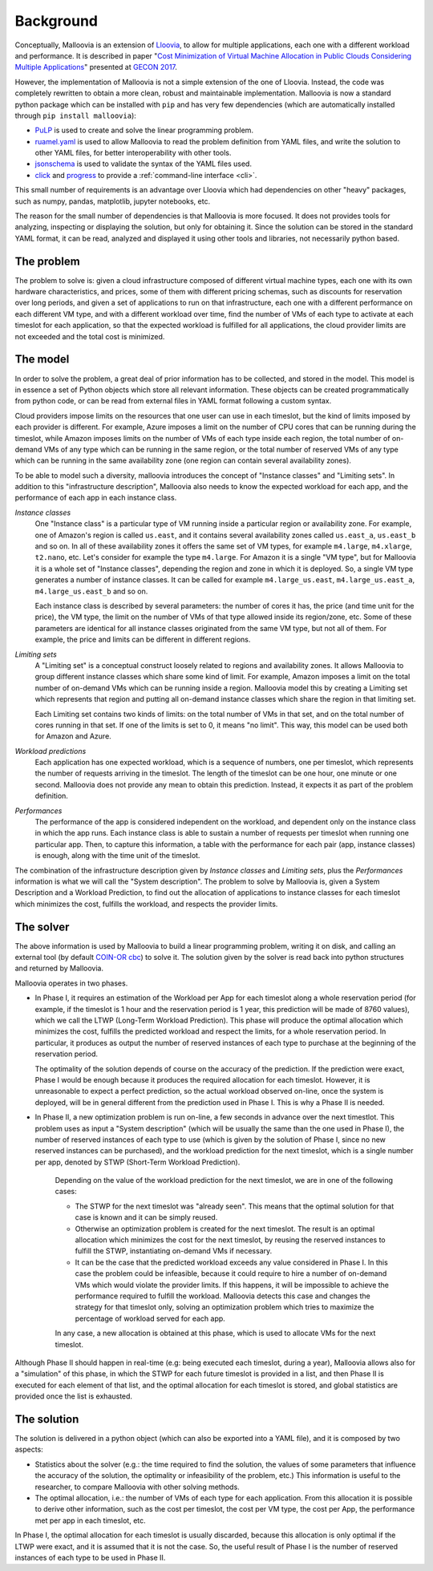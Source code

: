 .. _background:

Background
==========

Conceptually, Malloovia is an extension of `Lloovia <https://github.com/asi-uniovi/lloovia>`_, to allow for multiple applications, each one with a different workload and performance. It is described in paper "`Cost Minimization of Virtual Machine Allocation in Public Clouds Considering Multiple Applications <http://www.atc.uniovi.es/personal/joaquin-entrialgo/pdfs/Entrialgo2017-gecon.pdf>`_" presented at `GECON 2017 <http://2017.gecon-conference.org/>`_.

However, the implementation of Malloovia is not a simple extension of the one of Lloovia. Instead, the code was completely rewritten to obtain a more clean, robust and maintainable implementation. Malloovia is now a standard python package which can be installed with ``pip`` and has very few dependencies (which are automatically installed through ``pip install malloovia``):

* `PuLP <https://pythonhosted.org/PuLP/>`_ is used to create and solve the linear programming problem.
* `ruamel.yaml <https://pypi.python.org/pypi/ruamel.yaml>`_ is used to allow Malloovia to read the problem definition from YAML files, and write the solution to other YAML files, for better interoperability with other tools.
* `jsonschema <https://pypi.python.org/pypi/jsonschema>`_ is used to validate the syntax of the YAML files used.
* `click <http://click.pocoo.org/>`_ and `progress <https://pypi.python.org/pypi/progress>`_ to provide a :ref:`command-line interface <cli>`.

This small number of requirements is an advantage over Lloovia which had dependencies on other "heavy" packages, such as numpy, pandas, matplotlib, jupyter notebooks, etc.

The reason for the small number of dependencies is that Malloovia is more focused. It does not provides tools for analyzing, inspecting or displaying the solution, but only for obtaining it. Since the solution can be stored in the standard YAML format, it can be read, analyzed and displayed it using other tools and libraries, not necessarily python based.


The problem
-----------

The problem to solve is: given a cloud infrastructure composed of different virtual machine types, each one with its own hardware characteristics, and prices, some of them with different pricing schemas, such as discounts for reservation over long periods, and given a set of applications to run on that infrastructure, each one with a different performance on each different VM type, and with a different workload over time, find the number of VMs of each type to activate at each timeslot for each application, so that the expected workload is fulfilled for all applications, the cloud provider limits are not exceeded and the total cost is minimized.


The model
----------------

In order to solve the problem, a great deal of prior information has to be collected, and stored in the model. This model is in essence a set of Python objects which store all relevant information. These objects can be created programmatically from python code, or can be read from external files in YAML format following a custom syntax.

Cloud providers impose limits on the resources that one user can use in each timeslot, but the kind of limits imposed by each provider is different. For example, Azure imposes a limit on the number of CPU cores that can be running during the timeslot, while Amazon imposes limits on the number of VMs of each type inside each region, the total number of on-demand VMs of any type which can be running in the same region, or the total number of reserved VMs of any type which can be running in the same availability zone (one region can contain several availability zones).

To be able to model such a diversity, malloovia introduces the concept of "Instance classes" and "Limiting sets". In addition to this "infrastructure description", Malloovia also needs to know the expected workload for each app, and the performance of each app in each instance class.

*Instance classes*
  One "Instance class" is a particular type of VM running inside a particular region or availability zone. For example, one of Amazon's region is called ``us.east``, and it contains several availability zones called ``us.east_a``, ``us.east_b`` and so on. In all of these availability zones it offers the same set of VM types, for example ``m4.large``, ``m4.xlarge``, ``t2.nano``, etc. Let's consider for example the type ``m4.large``. For Amazon it is a single "VM type", but for Malloovia it is a whole set of "Instance classes", depending the region and zone in which it is deployed. So, a single VM type generates a number of instance classes. It can be called for example ``m4.large_us.east``, ``m4.large_us.east_a``, ``m4.large_us.east_b`` and so on.

  Each instance class is described by several parameters: the number of cores it has, the price (and time unit for the price), the VM type, the limit on the number of VMs of that type allowed inside its region/zone, etc. Some of these parameters are identical for all instance classes originated from the same VM type, but not all of them. For example, the price and limits can be different in different regions.

*Limiting sets*
  A "Limiting set" is a conceptual construct loosely related to regions and availability zones. It allows Malloovia to group different instance classes which share some kind of limit. For example, Amazon imposes a limit on the total number of on-demand VMs which can be running inside a region. Malloovia model this by creating a Limiting set which represents that region and putting all on-demand instance classes which share the region in that limiting set.

  Each Limiting set contains two kinds of limits: on the total number of VMs in that set, and on the total number of cores running in that set. If one of the limits is set to 0, it means "no limit". This way, this model can be used both for Amazon and Azure.

*Workload predictions*
  Each application has one expected workload, which is a sequence of numbers, one per timeslot, which represents the number of requests arriving in the timeslot. The length of the timeslot can be one hour, one minute or one second. Malloovia does not provide any mean to obtain this prediction. Instead, it expects it as part of the problem definition.

*Performances*
   The performance of the app is considered independent on the workload, and dependent only on the instance class in which the app runs. Each instance class is able to sustain a number of requests per timeslot when running one particular app. Then, to capture this information, a table with the performance for each pair (app, instance classes) is enough, along with the time unit of the timeslot.

The combination of the infrastructure description given by *Instance classes* and *Limiting sets*, plus the *Performances* information is what we will call the "System description". The problem to solve by Malloovia is, given a System Description and a Workload Prediction, to find out the allocation of applications to instance classes for each timeslot which minimizes the cost, fulfills the workload, and respects the provider limits.


The solver
------------------

The above information is used by Malloovia to build a linear programming problem, writing it on disk, and calling an external tool (by default `COIN-OR cbc <https://projects.coin-or.org/Cbc>`_) to solve it. The solution given by the solver is read back into python structures and returned by Malloovia.

Malloovia operates in two phases.

* In Phase I, it requires an estimation of the Workload per App for each timeslot along a whole reservation period (for example, if the timeslot is 1 hour and the reservation period is 1 year, this prediction will be made of 8760 values), which we call the LTWP (Long-Term Workload Prediction). This phase will produce the optimal allocation which minimizes the cost, fulfills the predicted workload and respect the limits, for a whole reservation period. In particular, it produces as output the number of reserved instances of each type to purchase at the beginning of the reservation period.

  The optimality of the solution depends of course on the accuracy of the prediction. If the prediction were exact, Phase I would be enough because it produces the required allocation for each timeslot. However, it is unreasonable to expect a perfect prediction, so the actual workload observed on-line, once the system is deployed, will be in general different from the prediction used in Phase I. This is why a Phase II is needed.

* In Phase II, a new optimization problem is run on-line, a few seconds in advance over the next timestlot. This problem uses as input a "System description" (which will be usually the same than the one used in Phase I), the number of reserved instances of each type to use (which is given by the solution of Phase I, since no new reserved instances can be purchased), and the workload prediction for the next timeslot, which is a single number per app, denoted by STWP (Short-Term Workload Prediction).

    Depending on the value of the workload prediction for the next timeslot, we are in one of the following cases:

    * The STWP for the next timeslot was "already seen". This means that the optimal solution for that case is known and it can be simply reused.
    * Otherwise an optimization problem is created for the next timeslot. The result is an optimal allocation which minimizes the cost for the next timeslot, by reusing the reserved instances to fulfill the STWP, instantiating on-demand VMs if necessary.
    * It can be the case that the predicted workload exceeds any value considered in Phase I. In this case the problem could be infeasible, because it could require to hire a number of on-demand VMs which would violate the provider limits. If this happens, it will be impossible to achieve the performance required to fulfill the workload. Malloovia detects this case and changes the strategy for that timeslot only, solving an optimization problem which tries to maximize the percentage of workload served for each app.

    In any case, a new allocation is obtained at this phase, which is used to allocate VMs for the next timeslot.

Although Phase II should happen in real-time (e.g: being executed each timeslot, during a year), Malloovia allows also for a "simulation" of this phase, in which the STWP for each future timeslot is provided in a list, and then Phase II is executed for each element of that list, and the optimal allocation for each timeslot is stored, and global statistics are provided once the list is exhausted.

The solution
------------

The solution is delivered in a python object (which can also be exported into a YAML file), and it is composed by two aspects:

* Statistics about the solver (e.g.: the time required to find the solution, the values of some parameters that influence the accuracy of the solution, the optimality or infeasibility of the problem, etc.) This information is useful to the researcher, to compare Malloovia with other solving methods.

* The optimal allocation, i.e.: the number of VMs of each type for each application. From this allocation it is possible to derive other information, such as the cost per timeslot, the cost per VM type, the cost per App, the performance met per app in each timeslot, etc.

In Phase I, the optimal allocation for each timeslot is usually discarded, because this allocation is only optimal if the LTWP were exact, and it is assumed that it is not the case. So, the useful result of Phase I is the number of reserved instances of each type to be used in Phase II.

